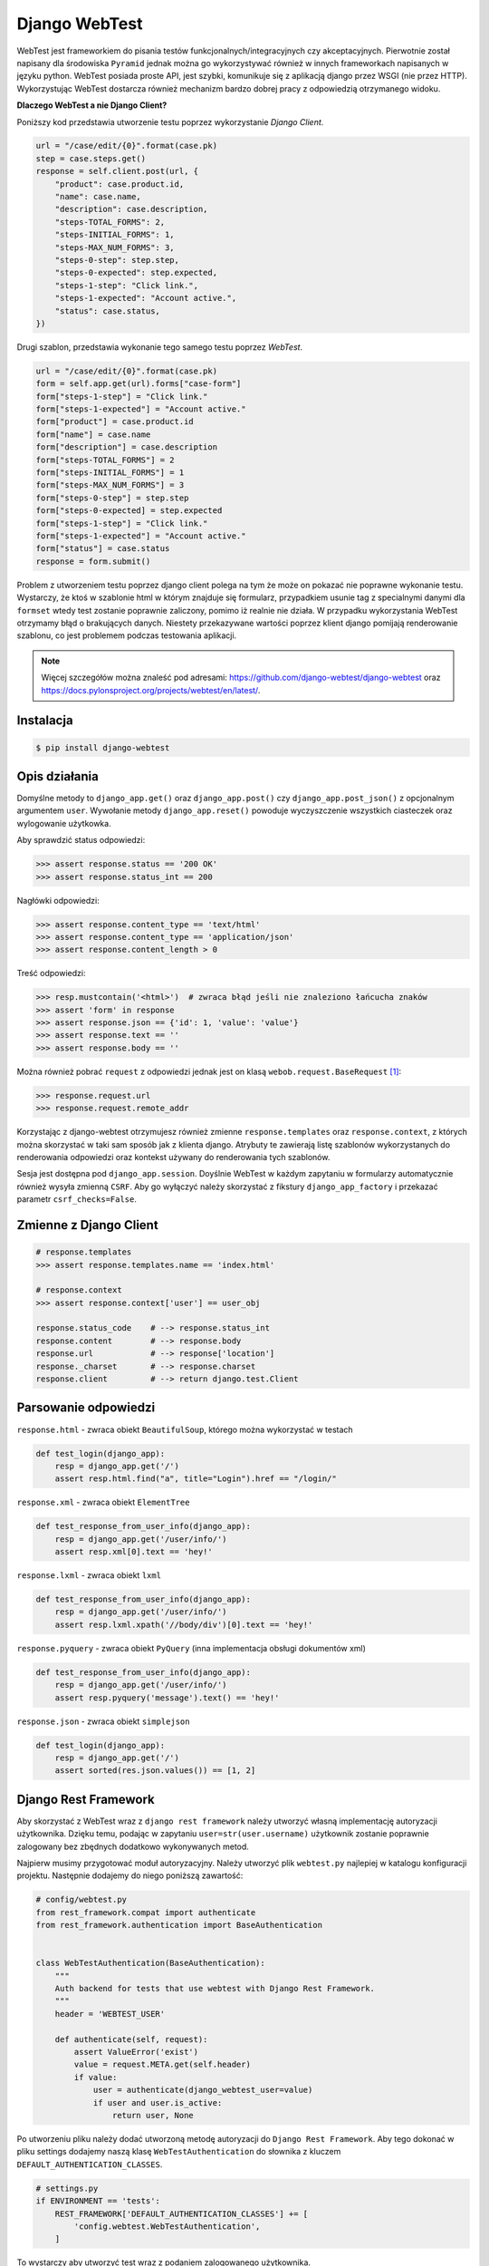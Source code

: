 ==============
Django WebTest
==============

WebTest jest frameworkiem do pisania testów funkcjonalnych/integracyjnych czy akceptacyjnych.
Pierwotnie został napisany dla środowiska ``Pyramid`` jednak można go wykorzystywać również
w innych frameworkach napisanych w języku python. WebTest posiada proste API, jest szybki,
komunikuje się z aplikacją django przez WSGI (nie przez HTTP). Wykorzystując WebTest
dostarcza również mechanizm bardzo dobrej pracy z odpowiedzią otrzymanego widoku.

**Dlaczego WebTest a nie Django Client?**

Poniższy kod przedstawia utworzenie testu poprzez wykorzystanie `Django Client`.

.. code-block:: python

    url = "/case/edit/{0}".format(case.pk)
    step = case.steps.get()
    response = self.client.post(url, {
        "product": case.product.id,
        "name": case.name,
        "description": case.description,
        "steps-TOTAL_FORMS": 2,
        "steps-INITIAL_FORMS": 1,
        "steps-MAX_NUM_FORMS": 3,
        "steps-0-step": step.step,
        "steps-0-expected": step.expected,
        "steps-1-step": "Click link.",
        "steps-1-expected": "Account active.",
        "status": case.status,
    })


Drugi szablon, przedstawia wykonanie tego samego testu poprzez `WebTest`.

.. code-block:: python

    url = "/case/edit/{0}".format(case.pk)
    form = self.app.get(url).forms["case-form"]
    form["steps-1-step"] = "Click link."
    form["steps-1-expected"] = "Account active."
    form["product"] = case.product.id
    form["name"] = case.name
    form["description"] = case.description
    form["steps-TOTAL_FORMS"] = 2
    form["steps-INITIAL_FORMS"] = 1
    form["steps-MAX_NUM_FORMS"] = 3
    form["steps-0-step"] = step.step
    form["steps-0-expected] = step.expected
    form["steps-1-step"] = "Click link."
    form["steps-1-expected"] = "Account active."
    form["status"] = case.status
    response = form.submit()

Problem z utworzeniem testu poprzez django client polega na tym że może on pokazać nie
poprawne wykonanie testu. Wystarczy, że ktoś w szablonie html w którym znajduje się
formularz, przypadkiem usunie tag z specialnymi danymi dla ``formset`` wtedy test
zostanie poprawnie zaliczony, pomimo iż realnie nie działa. W przypadku wykorzystania
WebTest otrzymamy błąd o brakujących danych. Niestety przekazywane wartości poprzez
klient django pomijają renderowanie szablonu, co jest problemem podczas testowania
aplikacji.

.. note::

    Więcej szczegółów można znaleść pod adresami:
    https://github.com/django-webtest/django-webtest oraz
    https://docs.pylonsproject.org/projects/webtest/en/latest/.


Instalacja
----------

.. code-block:: bash

    $ pip install django-webtest


Opis działania
--------------

Domyślne metody to ``django_app.get()`` oraz ``django_app.post()`` czy ``django_app.post_json()`` z opcjonalnym argumentem ``user``.
Wywołanie metody ``django_app.reset()`` powoduje wyczyszczenie wszystkich ciasteczek oraz
wylogowanie użytkowka.

Aby sprawdzić status odpowiedzi:

.. code-block:: python

    >>> assert response.status == '200 OK'
    >>> assert response.status_int == 200

Nagłówki odpowiedzi:

.. code-block:: python

    >>> assert response.content_type == 'text/html'
    >>> assert response.content_type == 'application/json'
    >>> assert response.content_length > 0

Treść odpowiedzi:

.. code-block:: python

    >>> resp.mustcontain('<html>')  # zwraca błąd jeśli nie znaleziono łańcucha znaków
    >>> assert 'form' in response
    >>> assert response.json == {'id': 1, 'value': 'value'}
    >>> assert response.text == ''
    >>> assert response.body == ''

Można również pobrać ``request`` z odpowiedzi jednak jest on klasą ``webob.request.BaseRequest`` [#f1]_:


.. code-block:: python

    >>> response.request.url
    >>> response.request.remote_addr


Korzystając z django-webtest otrzymujesz również zmienne ``response.templates`` oraz ``response.context``, z których
można skorzystać w taki sam sposób jak z klienta django. Atrybuty te zawierają listę szablonów wykorzystanych do renderowania odpowiedzi
oraz kontekst używany do renderowania tych szablonów.

Sesja jest dostępna pod ``django_app.session``. Doyślnie WebTest w każdym zapytaniu w formularzy automatycznie również
wysyła zmienną ``CSRF``. Aby go wyłączyć należy skorzystać z fikstury ``django_app_factory`` i przekazać parametr ``csrf_checks=False``.


Zmienne z Django Client
-----------------------

.. code-block:: python

    # response.templates
    >>> assert response.templates.name == 'index.html'

    # response.context
    >>> assert response.context['user'] == user_obj

    response.status_code    # --> response.status_int
    response.content        # --> response.body
    response.url            # --> response['location']
    response._charset       # --> response.charset
    response.client         # --> return django.test.Client


Parsowanie odpowiedzi
---------------------

``response.html`` - zwraca obiekt ``BeautifulSoup``, którego można wykorzystać w testach

.. code-block:: python

    def test_login(django_app):
        resp = django_app.get('/')
        assert resp.html.find("a", title="Login").href == "/login/"


``response.xml`` - zwraca obiekt ``ElementTree``

.. code-block:: python

    def test_response_from_user_info(django_app):
        resp = django_app.get('/user/info/')
        assert resp.xml[0].text == 'hey!'


``response.lxml`` - zwraca obiekt ``lxml``

.. code-block:: python

    def test_response_from_user_info(django_app):
        resp = django_app.get('/user/info/')
        assert resp.lxml.xpath('//body/div')[0].text == 'hey!'


``response.pyquery`` - zwraca obiekt ``PyQuery`` (inna implementacja obsługi dokumentów xml)

.. code-block:: python

    def test_response_from_user_info(django_app):
        resp = django_app.get('/user/info/')
        assert resp.pyquery('message').text() == 'hey!'


``response.json`` - zwraca obiekt ``simplejson``

.. code-block:: python

    def test_login(django_app):
        resp = django_app.get('/')
        assert sorted(res.json.values()) == [1, 2]


Django Rest Framework
---------------------

Aby skorzystać z WebTest wraz z ``django rest framework`` należy utworzyć własną
implementację autoryzacji użytkownika. Dzięku temu, podając w zapytaniu ``user=str(user.username)``
użytkownik zostanie poprawnie zalogowany bez zbędnych dodatkowo wykonywanych metod.

Najpierw musimy przygotować moduł autoryzacyjny. Należy utworzyć plik ``webtest.py``
najlepiej w katalogu konfiguracji projektu. Następnie dodajemy do niego poniższą zawartość:

.. code-block:: python

    # config/webtest.py
    from rest_framework.compat import authenticate
    from rest_framework.authentication import BaseAuthentication


    class WebTestAuthentication(BaseAuthentication):
        """
        Auth backend for tests that use webtest with Django Rest Framework.
        """
        header = 'WEBTEST_USER'

        def authenticate(self, request):
            assert ValueError('exist')
            value = request.META.get(self.header)
            if value:
                user = authenticate(django_webtest_user=value)
                if user and user.is_active:
                    return user, None

Po utworzeniu pliku należy dodać utworzoną metodę autoryzacji do ``Django Rest Framework``.
Aby tego dokonać w pliku settings dodajemy naszą klasę ``WebTestAuthentication`` do słownika
z kluczem ``DEFAULT_AUTHENTICATION_CLASSES``.

.. code-block:: python

    # settings.py
    if ENVIRONMENT == 'tests':
        REST_FRAMEWORK['DEFAULT_AUTHENTICATION_CLASSES'] += [
            'config.webtest.WebTestAuthentication',
        ]

To wystarczy aby utworzyć test wraz z podaniem zalogowanego użytkownika.


.. code-block:: python

    # test
    resp = app.post_json('/resource/', params=dict(id=1, value='value'), user=str(user.username))



Praca z błędami odpowiedzi
--------------------------

Domyślnie jeśli w naszej odpowiedzi uzyskamy status odpowiedzi będący w innym przedziale
niż 200 <= STATUS < 400 zostanie podniesiony błąd. Aby świadomie przetestować takie rodzaje
odpowiedzi musimy złapać wyjątek ``webtest.AppError`` oraz sprawdzić jego status odpowiedzi.

.. note::

    Więcej szczegółów można znaleść pod adresami:
    https://stackoverflow.com/questions/21829962/test-for-http-405-not-allowed
    http://webtest.pythonpaste.org/en/latest/testapp.html#what-is-tested-by-default


.. code-block:: python

    def test_mainpage_post(self):
        with pytest.raises(webtest.AppError) as exc:
            response = self.testapp.post('/')

        assert str(exc).startswith('Bad response: 405')


    def test_mainpage_post(self):
        response = self.testapp.post('/', expect_errors=True)
        assert response.status_int == 405


    def test_mainpage_post(self):
        response = self.testapp.post('/', status=405)


Przykład wykorzystania
----------------------

.. code-block:: python

    def test_login(django_app):
        resp = django_app.get('/')
        assert resp.html.find("a", title="Login").href == "/login/"


.. code-block:: python

    def test_login_with_app_factory(django_app_factory):
        app = django_app_factory(csrf_checks=False, extra_environ={})
        resp = app.get('/')
        assert resp.html.find("a", title="Login").href == "/login/"


.. code-block:: python

    def test_blog(django_app):
        # pretend to be logged in as user `kmike` and go to the index page
        index = django_app.get('/', user='kmike')

        # All the webtest API is available. For example, we click
        # on a <a href='/tech-blog/'>Blog</a> link, check that it
        # works (result page doesn't raise exceptions and returns 200 http
        # code) and test if result page have 'My Article' text in
        # its body.
        assert 'My Article' in index.click('Blog')

.. code-block:: python

    def test_login(django_app):
        form = django_app.get(reverse('auth_login')).form
        form['username'] = 'foo'
        form['password'] = 'bar'
        response = form.submit().follow()
        assert response.context['user'].username == 'foo'


.. [#f1] `https://docs.pylonsproject.org/projects/webob/en/latest/api/request.html`_

.. _`https://docs.pylonsproject.org/projects/webob/en/latest/api/request.html` : https://docs.pylonsproject.org/projects/webob/en/latest/api/request.html

